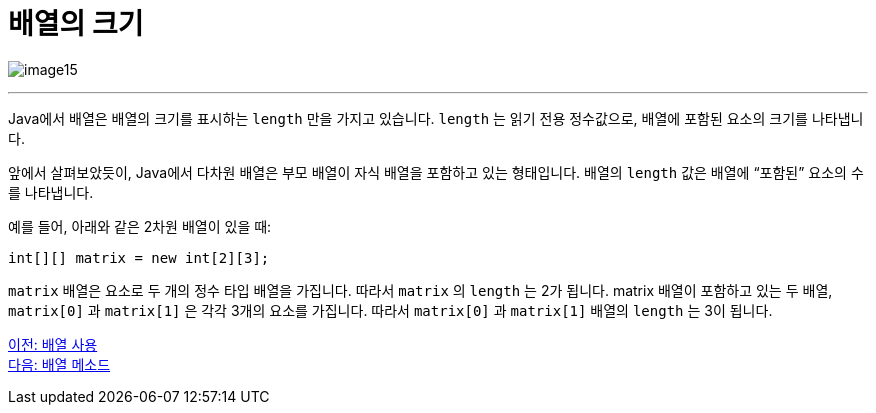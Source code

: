 = 배열의 크기

image:./images/image15.png[]

---

Java에서 배열은 배열의 크기를 표시하는 `length` 만을 가지고 있습니다. `length` 는 읽기 전용 정수값으로, 배열에 포함된 요소의 크기를 나타냅니다.

앞에서 살펴보았듯이, Java에서 다차원 배열은 부모 배열이 자식 배열을 포함하고 있는 형태입니다. 배열의 `length` 값은 배열에 “포함된” 요소의 수를 나타냅니다.

예를 들어, 아래와 같은 2차원 배열이 있을 때:

[source, java]
----
int[][] matrix = new int[2][3];
----

`matrix` 배열은 요소로 두 개의 정수 타입 배열을 가집니다. 따라서 `matrix` 의 `length` 는 2가 됩니다. matrix 배열이 포함하고 있는 두 배열, `matrix[0]` 과 `matrix[1]` 은 각각 3개의 요소를 가집니다. 따라서 `matrix[0]` 과 `matrix[1]` 배열의 `length` 는 3이 됩니다.

link:./16_using_array.adoc[이전: 배열 사용] +
link:./18_method_of_array.adoc[다음: 배열 메소드]